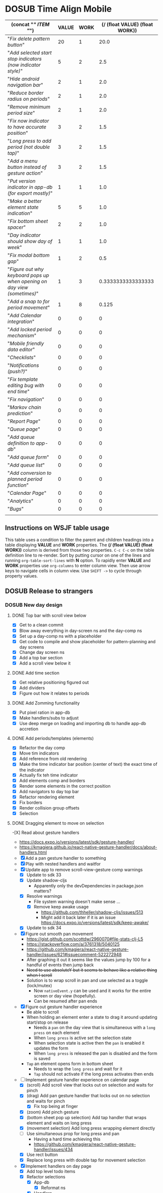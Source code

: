 #+TODO: TODO DOSUB | DONE CANCELED 
#+PROPERTY: Effort_ALL 0 0:10 0:30 1:00 2:00 3:00 4:00 5:00 6:00 7:00
#+PROPERTY: Work_ALL 0 1 2 3 5 8 13 20 50 100
#+PROPERTY: Value_ALL 0 1 2 3 5 8 13 20 50 100
# Time Estimation column view
# #+COLUMNS: %40ITEM(Task) %10Confidence(Confidence){mean} %17Effort(Estimated Effort){:} %CLOCKSUM
# WSJF column view for editing (only edit TODO state)
#+COLUMNS: %Value(Value)  %Work(Work) %ITEM(Task) %TODO(State) 
#+STARTUP: overview

* DOSUB Time Align Mobile
  :LOGBOOK:
  CLOCK: [2019-09-29 Sun 15:52]--[2019-09-29 Sun 15:55] =>  0:03
  CLOCK: [2019-09-15 Sun 11:20]--[2019-09-15 Sun 11:29] =>  0:09
  CLOCK: [2019-09-06 Fri 22:29]--[2019-09-06 Fri 22:36] =>  0:07
  CLOCK: [2019-08-11 Sun 19:08]--[2019-08-11 Sun 19:17] =>  0:09
  CLOCK: [2019-08-10 Sat 12:51]--[2019-08-10 Sat 13:11] =>  0:20
  CLOCK: [2019-07-20 Sat 21:52]--[2019-07-20 Sat 22:10] =>  0:18
  CLOCK: [2019-07-20 Sat 18:55]--[2019-07-20 Sat 18:56] =>  0:01
  CLOCK: [2019-07-13 Sat 18:20]--[2019-07-13 Sat 18:42] =>  0:22
  CLOCK: [2019-06-29 Sat 18:06]--[2019-06-29 Sat 18:10] =>  0:04
  CLOCK: [2019-06-17 Mon 17:42]--[2019-06-17 Mon 18:14] =>  0:32
  CLOCK: [2019-05-09 Thu 20:30]--[2019-05-09 Thu 20:55] =>  0:25
  CLOCK: [2018-09-21 Fri 07:39]--[2018-09-21 Fri 07:40] =>  0:01
  CLOCK: [2018-08-29 Wed 14:41]--[2018-08-29 Wed 14:46] =>  0:05
  CLOCK: [2018-08-19 Sun 16:05]--[2018-08-19 Sun 16:09] =>  0:04
  CLOCK: [2018-08-19 Sun 15:56]--[2018-08-19 Sun 16:05] =>  0:09
  CLOCK: [2018-08-18 Sat 15:07]--[2018-08-18 Sat 15:11] =>  0:04
  CLOCK: [2018-07-17 Tue 18:58]--[2018-07-17 Tue 19:17] =>  0:19
  :END:
     #+NAME: WSJF table
     #+BEGIN: propview :conds ((string= TODO "TODO")) :cols ((concat "[[" ITEM "]]") VALUE WORK (/ (float VALUE) (float WORK)))
     | (concat "[[" ITEM "]]")                                                    | VALUE | WORK | (/ (float VALUE) (float WORK)) |
     |------------------------------------------------------------------------+-------+------+--------------------------------|
     | "[[Fix delete pattern button]]"                                            |    20 |    1 |                           20.0 |
     | "[[Add selected start stop indicators (now indicator style)]]"             |     5 |    2 |                            2.5 |
     | "[[Hide android navigation bar]]"                                          |     2 |    1 |                            2.0 |
     | "[[Reduce border radius on periods]]"                                      |     2 |    1 |                            2.0 |
     | "[[Remove minimum period size]]"                                           |     2 |    1 |                            2.0 |
     | "[[Fix now indicator to have accurate position]]"                          |     3 |    2 |                            1.5 |
     | "[[Long press to add period (not double tap)]]"                            |     3 |    2 |                            1.5 |
     | "[[Add a menu button instead of gesture action]]"                          |     3 |    2 |                            1.5 |
     | "[[Put version indicator in app-db (for export mostly)]]"                  |     1 |    1 |                            1.0 |
     | "[[Make a better element state indication]]"                               |     5 |    5 |                            1.0 |
     | "[[Fix bottom sheet spacer]]"                                              |     2 |    2 |                            1.0 |
     | "[[Day indicator should show day of week]]"                                |     1 |    1 |                            1.0 |
     | "[[Fix modal bottom gap]]"                                                 |     1 |    2 |                            0.5 |
     | "[[Figure out why keyboard pops up when opening on day view (sometimes)]]" |     1 |    3 |             0.3333333333333333 |
     | "[[Add a snap to for period movement]]"                                    |     1 |    8 |                          0.125 |
     | "[[Add Calendar integration]]"                                             |     0 |    0 |                              0 |
     | "[[Add locked period mechanism]]"                                          |     0 |    0 |                              0 |
     | "[[Mobile friendly data editor]]"                                          |     0 |    0 |                              0 |
     | "[[Checklists]]"                                                           |     0 |    0 |                              0 |
     | "[[Notifications (push?)]]"                                                |     0 |    0 |                              0 |
     | "[[Fix template editing bug with end time]]"                               |     0 |    0 |                              0 |
     | "[[Fix navigation]]"                                                       |     0 |    0 |                              0 |
     | "[[Markov chain prediction]]"                                              |     0 |    0 |                              0 |
     | "[[Report Page]]"                                                          |     0 |    0 |                              0 |
     | "[[Queue page]]"                                                           |     0 |    0 |                              0 |
     | "[[Add queue definition to app-db]]"                                       |     0 |    0 |                              0 |
     | "[[Add queue form]]"                                                       |     0 |    0 |                              0 |
     | "[[Add queue list]]"                                                       |     0 |    0 |                              0 |
     | "[[Add conversion to planned period function]]"                            |     0 |    0 |                              0 |
     | "[[Calendar Page]]"                                                        |     0 |    0 |                              0 |
     | "[[Analytics]]"                                                            |     0 |    0 |                              0 |
     | "[[Bugs]]"                                                                 |     0 |    0 |                              0 |
     |------------------------------------------------------------------------+-------+------+--------------------------------|
     |                                                                        |       |      |                                |
     #+END:
** Instructions on WSJF table usage 
     This table uses a condition to filter the parent and children headings into a table displaying *VALUE* and *WORK* properties.
     The *(/ (float VALUE) (float WORK))* column is derived from those two properties. 
     ~C-c C-c~ on the table definition line to re-render.
     Sort by putting cursor on one of the lines and running ~org-table-sort-lines~ with *N* option.
     To rapidly enter *VALUE* and *WORK* properties use ~org-columns~ to enter column view.
     Then use arrow keys to navigate cells in column view. 
     Use ~SHIFT ->~ to cycle through property values.
** DOSUB Release to strangers
*** DOSUB New day design
    :PROPERTIES:
    :Effort:   24:00
    :Confidence: 50
    :END:
    :LOGBOOK:
    CLOCK: [2019-09-10 Tue 19:15]--[2019-09-10 Tue 19:17] =>  0:02
    CLOCK: [2019-08-10 Sat 19:29]--[2019-08-10 Sat 19:36] =>  0:07
    CLOCK: [2019-08-10 Sat 13:11]--[2019-08-10 Sat 13:12] =>  0:01
    :END:
**** DONE Top bar with scroll view below
     CLOSED: [2019-08-10 Sat 14:47]
     :LOGBOOK:
     CLOCK: [2019-08-10 Sat 14:39]--[2019-08-10 Sat 14:47] =>  0:08
     CLOCK: [2019-08-10 Sat 13:37]--[2019-08-10 Sat 13:54] =>  0:17
     CLOCK: [2019-08-10 Sat 13:28]--[2019-08-10 Sat 13:36] =>  0:08
     CLOCK: [2019-08-10 Sat 13:24]--[2019-08-10 Sat 13:28] =>  0:04
     CLOCK: [2019-08-10 Sat 13:15]--[2019-08-10 Sat 13:24] =>  0:09
     CLOCK: [2019-08-10 Sat 13:12]--[2019-08-10 Sat 13:14] =>  0:02
     :END:
- [X] Get to a clean commit
- [X] Blow away everything in day-screen ns and the day-comp ns
- [X] Set up a day-comp ns with a placeholder
- [X] Get code to compile and show placeholder for pattern-planning and day screens
- [X] Change day screen ns
- [X] Add a top bar section
- [X] Add a scroll view below it
**** DONE Add time section
     CLOSED: [2019-08-10 Sat 16:56]
     :LOGBOOK:
     CLOCK: [2019-08-10 Sat 16:45]--[2019-08-10 Sat 16:56] =>  0:11
     CLOCK: [2019-08-10 Sat 14:39]--[2019-08-10 Sat 15:40] =>  1:01
     :END:
- [X] Get relative positioning figured out
- [X] Add dividers
- [X] Figure out how it relates to periods
**** DONE Add Zomming functionality
     CLOSED: [2019-08-10 Sat 19:27]
     :LOGBOOK:
     CLOCK: [2019-08-10 Sat 18:21]--[2019-08-10 Sat 19:27] =>  1:06
     :END:
- [X] Put pixel ration in app-db
- [X] Make handlers/subs to adjust
- [X] Use deep merge on loading and importing db to handle app-db accretion
**** DONE Add periods/templates (elements)
     CLOSED: [2019-08-13 Tue 19:42]
     :LOGBOOK:
     CLOCK: [2019-08-13 Tue 18:14]--[2019-08-13 Tue 18:45] =>  0:31
     CLOCK: [2019-08-12 Mon 18:13]--[2019-08-12 Mon 18:54] =>  0:41
     CLOCK: [2019-08-12 Mon 18:08]--[2019-08-12 Mon 18:13] =>  0:05
     CLOCK: [2019-08-11 Sun 18:07]--[2019-08-11 Sun 18:25] =>  0:18
     CLOCK: [2019-08-11 Sun 17:47]--[2019-08-11 Sun 18:07] =>  0:20
     CLOCK: [2019-08-11 Sun 14:41]--[2019-08-11 Sun 15:47] =>  1:06
     CLOCK: [2019-08-11 Sun 14:40]--[2019-08-11 Sun 14:40] =>  0:00
     CLOCK: [2019-08-11 Sun 13:16]--[2019-08-11 Sun 13:43] =>  0:27
     CLOCK: [2019-08-10 Sat 23:43]--[2019-08-10 Sat 23:50] =>  0:07
     CLOCK: [2019-08-10 Sat 23:12]--[2019-08-10 Sat 23:29] =>  0:17
     CLOCK: [2019-08-10 Sat 22:19]--[2019-08-10 Sat 23:09] =>  0:50
     CLOCK: [2019-08-10 Sat 22:09]--[2019-08-10 Sat 22:19] =>  0:10
     CLOCK: [2019-08-10 Sat 21:56]--[2019-08-10 Sat 22:08] =>  0:12
     CLOCK: [2019-08-10 Sat 20:58]--[2019-08-10 Sat 21:36] =>  0:38
     CLOCK: [2019-08-10 Sat 20:33]--[2019-08-10 Sat 20:57] =>  0:24
     :END:
 - [X] Refactor the day comp
 - [X] Move tim indicators
 - [X] Add reference from old rendering
 - [X] Make the time indicator bar position (center of text) the exact time of the indicator
 - [X] Actually fix teh time indicator
 - [X] Add elements comp and borders
 - [X] Render some elements in the correct position
 - [X] Add navigators to day top bar
 - [X] Refactor rendering element
 - [X] Fix borders
 - [X] Render collision group offsets
 - [X] Selection
 
**** DONE Dragging element to move on selection
     CLOSED: [2019-09-04 Wed 15:10]
     :LOGBOOK:
     CLOCK: [2019-09-04 Wed 14:33]--[2019-09-04 Wed 14:33] =>  0:00
     CLOCK: [2019-09-04 Wed 14:32]--[2019-09-04 Wed 14:32] =>  0:00
     CLOCK: [2019-09-04 Wed 13:48]--[2019-09-04 Wed 14:32] =>  0:44
     CLOCK: [2019-09-04 Wed 13:38]--[2019-09-04 Wed 13:45] =>  0:07
     CLOCK: [2019-09-03 Tue 22:54]--[2019-09-03 Tue 23:25] =>  0:31
     CLOCK: [2019-09-03 Tue 22:09]--[2019-09-03 Tue 22:54] =>  0:45
     CLOCK: [2019-09-03 Tue 21:40]--[2019-09-03 Tue 22:01] =>  0:21
     CLOCK: [2019-09-03 Tue 21:26]--[2019-09-03 Tue 21:38] =>  0:12
     CLOCK: [2019-09-03 Tue 21:17]--[2019-09-03 Tue 21:26] =>  0:09
     CLOCK: [2019-09-03 Tue 16:52]--[2019-09-03 Tue 17:10] =>  0:18
     CLOCK: [2019-09-03 Tue 16:34]--[2019-09-03 Tue 16:51] =>  0:17
     CLOCK: [2019-09-03 Tue 15:50]--[2019-09-03 Tue 16:34] =>  0:44
     CLOCK: [2019-09-03 Tue 15:28]--[2019-09-03 Tue 15:31] =>  0:03
     CLOCK: [2019-09-02 Mon 17:13]--[2019-09-02 Mon 18:00] =>  0:47
     CLOCK: [2019-09-02 Mon 17:06]--[2019-09-02 Mon 17:13] =>  0:07
     CLOCK: [2019-09-01 Sun 16:45]--[2019-09-01 Sun 16:58] =>  0:13
     CLOCK: [2019-08-30 Fri 16:12]--[2019-08-30 Fri 16:12] =>  0:00
     CLOCK: [2019-08-30 Fri 16:01]--[2019-08-30 Fri 16:11] =>  0:10
     CLOCK: [2019-08-30 Fri 15:49]--[2019-08-30 Fri 15:58] =>  0:09
     CLOCK: [2019-08-30 Fri 14:50]--[2019-08-30 Fri 15:38] =>  0:48
     CLOCK: [2019-08-25 Sun 16:32]--[2019-08-25 Sun 17:11] =>  0:39
     CLOCK: [2019-08-25 Sun 16:26]--[2019-08-25 Sun 16:32] =>  0:06
     CLOCK: [2019-08-25 Sun 16:25]--[2019-08-25 Sun 16:25] =>  0:00
     CLOCK: [2019-08-25 Sun 15:50]--[2019-08-25 Sun 16:24] =>  0:34
     CLOCK: [2019-08-25 Sun 12:13]--[2019-08-25 Sun 12:13] =>  0:00
     CLOCK: [2019-08-25 Sun 12:05]--[2019-08-25 Sun 12:13] =>  0:08
     CLOCK: [2019-08-24 Sat 18:21]--[2019-08-24 Sat 18:24] =>  0:03
     CLOCK: [2019-08-24 Sat 18:05]--[2019-08-24 Sat 18:09] =>  0:04
     CLOCK: [2019-08-24 Sat 17:54]--[2019-08-24 Sat 17:59] =>  0:05
     CLOCK: [2019-08-24 Sat 17:29]--[2019-08-24 Sat 17:53] =>  0:24
     CLOCK: [2019-08-24 Sat 16:26]--[2019-08-24 Sat 16:31] =>  0:05
     CLOCK: [2019-08-24 Sat 14:00]--[2019-08-24 Sat 14:29] =>  0:29
     CLOCK: [2019-08-24 Sat 13:43]--[2019-08-24 Sat 14:00] =>  0:17
     CLOCK: [2019-08-24 Sat 13:18]--[2019-08-24 Sat 13:43] =>  0:25
     CLOCK: [2019-08-20 Tue 19:13]--[2019-08-20 Tue 19:16] =>  0:03
     CLOCK: [2019-08-18 Sun 19:10]--[2019-08-18 Sun 19:20] =>  0:10
     CLOCK: [2019-08-18 Sun 12:45]--[2019-08-18 Sun 13:11] =>  0:26
     CLOCK: [2019-08-18 Sun 12:17]--[2019-08-18 Sun 12:38] =>  0:21
     CLOCK: [2019-08-17 Sat 20:52]--[2019-08-17 Sat 22:08] =>  1:16
     CLOCK: [2019-08-17 Sat 15:27]--[2019-08-17 Sat 16:25] =>  0:58
     CLOCK: [2019-08-17 Sat 14:53]--[2019-08-17 Sat 15:00] =>  0:07
     CLOCK: [2019-08-17 Sat 14:06]--[2019-08-17 Sat 14:40] =>  0:34
     CLOCK: [2019-08-17 Sat 13:49]--[2019-08-17 Sat 13:59] =>  0:10
     CLOCK: [2019-08-17 Sat 11:20]--[2019-08-17 Sat 11:52] =>  0:32
     CLOCK: [2019-08-17 Sat 10:43]--[2019-08-17 Sat 10:43] =>  0:00
     CLOCK: [2019-08-17 Sat 10:42]--[2019-08-17 Sat 10:43] =>  0:01
     CLOCK: [2019-08-17 Sat 09:28]--[2019-08-17 Sat 09:52] =>  0:24
     CLOCK: [2019-08-17 Sat 09:09]--[2019-08-17 Sat 09:28] =>  0:19
     CLOCK: [2019-08-16 Fri 18:11]--[2019-08-16 Fri 19:23] =>  1:12
     CLOCK: [2019-08-14 Wed 18:15]--[2019-08-14 Wed 19:29] =>  1:14
     CLOCK: [2019-08-13 Tue 19:41]--[2019-08-13 Tue 19:41] =>  0:00
     CLOCK: [2019-08-13 Tue 19:10]--[2019-08-13 Tue 19:41] =>  0:31
     :END:
-[X] Read about gesture handlers
- https://docs.expo.io/versions/latest/sdk/gesture-handler/
- https://kmagiera.github.io/react-native-gesture-handler/docs/about-handlers.html
- [X] Add a pan gesture handler to something
- [X] Play with nested handlers and waitfor
- [X] Update app to remove scroll-view-gesture comp warnings
  - [X] Update to sdk 33
  - [X] Update shadow-cljs
    - Apparently only the devDependencies in package.json matters?
  - [X] Resolve warnings
    - File system warning doesn't make sense ...
    - [X] Remove keep awake usage
      - https://github.com/thheller/shadow-cljs/issues/513
      - Might add it back later if it is an issue https://docs.expo.io/versions/latest/sdk/keep-awake/
  - [X] Update to sdk 34
- [X] Figure out smooth pan movement
  - https://gist.github.com/scottdw/2960070#file-stats-clj-L5
  - https://stackoverflow.com/a/3761318/5040125
  - https://github.com/kmagiera/react-native-gesture-handler/issues/621#issuecomment-522272948
  - After graphing it out it seems like the values jump by 100 for a handful of events then jump back
  - +Need to use absoluteY but it seems to behave like a relative thing when I scroll+
  - Solution is to wrap scroll in pan and use selected as a toggle (lock/mutex)
    - Now ~nativeEvent.y~ can be used and it works for the entire screen or day view (hopefully).
    - Can be resumed after pan ends
- [X] Figure out gesture handler experience
  - Be able to scroll
  - When holding an element enter a state to drag it around updating start/stop on release
    - Needs a ~pan~ on the day view that is simultaneous with a ~long press~ on each element
    - When ~long press~ is active set the selection state
    - When selection state is active then the ~pan~ is enabled it updates the form
    - When ~long press~ is released the pan is disabled and the form is saved
  - ~Tap~ an element opens form in bottom sheet
    - Needs to wrap the ~long press~ and wait for it
    - ~Tap~ should not activate if the long press activates then ends
- [-] Implement gesture handler experience on calendar page
  - [X] (scroll) Add scroll view that locks out on selection and waits for pinch
  - [X] (drag) Add pan gesture handler that locks out on no selection and waits for pinch
    - [X] Fix top being at finger
  - [X] (zoom) Add pinch gesture
  - [X] (bottom sheet pop up selection) Add tap handler that wraps element and waits on long press
  - [X] (movement selection) Add long press wrapping element directly
  - [-] Use simultaneous prop for long press and pan
    - Having a hard time achieving this
    - https://github.com/kmagiera/react-native-gesture-handler/issues/434
  - [X] Use rect button
  - [X] Replace long press with double tap for movement selection
- [X] Implement handlers on day page
  - [X] Add top level todo items
  - [X] Refactor selections
    - [X] App-db
      - [X] Reformat ns
    - [X] Handlers
    - [X] Subscriptions
  - [X] Scroll
  - [X] Pan
  - [X] Pinch
  - [X] Rect-button
  - [X] Double-tap
  - [X] Figure out how to get lock out scroll view and pan handler
  - [X] Figure out why movement changes duration randomly
    - It was just /in play/
  - [X] Make selection indicator look better
  - [X] Remove println
  - [X] Fix document picker
**** DONE Optimize performance
     CLOSED: [2019-09-15 Sun 11:28]
     :LOGBOOK:
     CLOCK: [2019-09-04 Wed 16:13]--[2019-09-04 Wed 16:15] =>  0:02
     CLOCK: [2019-09-04 Wed 15:10]--[2019-09-04 Wed 15:14] =>  0:04
     :END:
***** DONE Try chrome performance monitor
      CLOSED: [2019-09-04 Wed 16:13]
      :LOGBOOK:
      CLOCK: [2019-09-04 Wed 16:13]--[2019-09-04 Wed 16:13] =>  0:00
      CLOCK: [2019-09-04 Wed 16:13]--[2019-09-04 Wed 16:13] =>  0:00
      CLOCK: [2019-09-04 Wed 15:27]--[2019-09-04 Wed 15:41] =>  0:14
      :END:
It doesn't seem to break down into anything recognizable as a cljs function.
***** CANCELED Use some cljs perf monitoring
      CLOSED: [2019-09-06 Fri 22:33]
      :LOGBOOK:
      CLOCK: [2019-09-04 Wed 16:15]--[2019-09-04 Wed 16:27] =>  0:12
      :END:
https://github.com/ptaoussanis/tufte
***** DONE Optimize Other areas
      CLOSED: [2019-09-15 Sun 11:28]
      :LOGBOOK:
      CLOCK: [2019-09-04 Wed 19:06]--[2019-09-04 Wed 19:13] =>  0:07
      CLOCK: [2019-09-04 Wed 16:27]--[2019-09-04 Wed 16:56] =>  0:29
      :END:
 Disabled pan/drag option for now
****** CANCELED Expo/ReactNative profiling
       CLOSED: [2019-09-06 Fri 22:35]
 Wait [[https://github.com/facebook/react-native/issues/18044#issuecomment-517763893][for this]]

****** DONE Debounce/Throttle
       CLOSED: [2019-09-04 Wed 20:19]
       :LOGBOOK:
       CLOCK: [2019-09-04 Wed 19:55]--[2019-09-04 Wed 20:19] =>  0:24
       CLOCK: [2019-09-04 Wed 19:14]--[2019-09-04 Wed 19:50] =>  0:36
       :END:
https://www.martinklepsch.org/posts/simple-debouncing-in-clojurescript.html
https://medium.com/@alehatsman/clojurescript-throttle-debounce-a651dfb66ac
****** DONE Optimize re-frame
       CLOSED: [2019-09-15 Sun 11:28]
       :LOGBOOK:
       CLOCK: [2019-09-06 Fri 17:58]--[2019-09-06 Fri 18:04] =>  0:06
       CLOCK: [2019-09-05 Thu 00:00]--[2019-09-05 Thu 00:16] =>  0:16
       :END:
Some [[https://github.com/Day8/re-frame/blob/master/docs/Performance-Problems.md][problems]] I have are anonymous functions on each element and too big of state being passed into components.
I can't use re-frame 10x because it is too specific to a browser, but I might be able to use [[https://github.com/Day8/re-frame/blob/master/docs/Debugging.md][some older ways]] of monitoring re-frame.
******* DONE Problem 2 exploration ( tightly coupled state )
        CLOSED: [2019-09-06 Fri 18:03]
        :LOGBOOK:
        CLOCK: [2019-09-05 Thu 18:51]--[2019-09-05 Thu 20:05] =>  1:14
        :END:
- [X] Simplify refs as much as possible
******** DONE Dive into unknown subscription patterns
         CLOSED: [2019-09-06 Fri 18:03]
         :LOGBOOK:
         CLOCK: [2019-09-05 Thu 21:54]--[2019-09-05 Thu 22:34] =>  0:40
         CLOCK: [2019-09-05 Thu 20:06]--[2019-09-05 Thu 20:49] =>  0:43
         :END:
https://github.com/Day8/re-frame/blob/master/docs/SubscriptionInfographic.md
Apparently registered subscriptions are supposed to do all the computation and can be nested.
Hiccup is supposed to not have any computation.
This is a new concept.
Read through a bunch of [[https://purelyfunctional.tv/guide/database-structure-in-re-frame/][this guide]] on how to do things in re-frame.
I messed up by not indexing buckets and periods by their id.
My lookups require iterating over the entire collection on each update.
Which is probably a big reason why dragging performance is so bad.
Hopefully I can refactor without starting over.
********* DONE Plan how to fix everything given new information
          CLOSED: [2019-09-06 Fri 18:03]
          :LOGBOOK:
          CLOCK: [2019-09-06 Fri 17:57]--[2019-09-06 Fri 17:57] =>  0:00
          :END:
 - Areas affected are limited to what is needed to run the day-planning screen
 - Database has ~buckets~, ~periods~ indexed (patterns and templates later)
 - All affected subscriptions utilize the graph functionality
 - Subscribe calls are as deep as they can go in view components
 - Listen function is utilized
 - View comps are only concerned with generating hiccup
********** Relevant subscriptions
 #+begin_src clojure
   ;; day-planning
   periods           (subscribe [:get-collision-grouped-periods])
   displayed-day     (subscribe [:get-day-time-navigator])
   selected-period   (subscribe [:get-selection-period-movement])
   period-in-play    (subscribe [:get-period-in-play])
   now               (subscribe [:get-now])
   buckets           (subscribe [:get-buckets])
   patterns          (subscribe [:get-patterns])
   templates         (subscribe [:get-templates])
   ;; day
   px-ratio-config   @(subscribe [:get-pixel-to-minute-ratio])
 #+end_src

******* DONE Refactor app-db to use hash map for buckets and periods collection
        CLOSED: [2019-09-08 Sun 19:28]
******** DONE Initial spec and default db change
         CLOSED: [2019-09-06 Fri 21:24]
         :LOGBOOK:
         CLOCK: [2019-09-06 Fri 18:04]--[2019-09-06 Fri 19:12] =>  1:08
         :END:
******** DONE Fix repl
         CLOSED: [2019-09-06 Fri 21:04]
         :LOGBOOK:
         CLOCK: [2019-09-06 Fri 20:30]--[2019-09-06 Fri 21:04] =>  0:34
         :END:
Attempted to refactor app-db and discovered that my repl is broken...
Attempted to install new versions of cider.nrepl and shadow-cljs.
Also attempted to use intellij/cursive but couldn't figure out how to connect to cljs repl.

 - [X] Try to [[https://docs.cider.mx/cider/basics/installation.html][install]] package
 - [X] Try to fix emacs not connecting to gnu archive
   - Added some magic line to ~.spacemacs~ to fix https melpa connection
   - Updated packages (got the latest *cider* from that)
   - Followed [[https://shadow-cljs.github.io/docs/UsersGuide.html#_launch_the_clojurescript_repl][shadow-cljs user guide]] instructions on cider launching
     - There is a difference between ~cider-jack-in-clojurescript~ and ~cider-jack-in-cljs~ ( must use the later )
     - Must wait for prompts (doing anything interrupts the flow)
   
******** DONE Get elements to show up in day display
         CLOSED: [2019-09-06 Fri 21:44]
         :LOGBOOK:
         CLOCK: [2019-09-06 Fri 21:24]--[2019-09-06 Fri 21:44] =>  0:20
         :END:

******** DONE Work through runtime errors trying to select and move period
         CLOSED: [2019-09-07 Sat 13:02]
         :LOGBOOK:
         CLOCK: [2019-09-07 Sat 10:45]--[2019-09-07 Sat 13:02] =>  2:17
         :END:

******** DONE Stress movement with *lots* of buckets and periods in default app-db
         CLOSED: [2019-09-07 Sat 15:30]
         :LOGBOOK:
         CLOCK: [2019-09-07 Sat 15:30]--[2019-09-07 Sat 15:37] =>  0:07
         CLOCK: [2019-09-07 Sat 14:09]--[2019-09-07 Sat 15:30] =>  1:21
         :END:
******** DONE Figure out why too many overlapping periods push to the other track
         CLOSED: [2019-09-08 Sun 11:18]
         :LOGBOOK:
         CLOCK: [2019-09-08 Sun 10:25]--[2019-09-08 Sun 11:18] =>  0:53
         :END:
Fix it crossing the boundaries of the component with some ~min~ wrappers.
******** DONE Fix runtime errors attempting to add new buckets end periods
         CLOSED: [2019-09-08 Sun 18:10]
         :LOGBOOK:
         CLOCK: [2019-09-08 Sun 17:40]--[2019-09-08 Sun 18:10] =>  0:30
         CLOCK: [2019-09-08 Sun 17:18]--[2019-09-08 Sun 17:40] =>  0:22
         CLOCK: [2019-09-08 Sun 15:42]--[2019-09-08 Sun 17:18] =>  1:36
         CLOCK: [2019-09-08 Sun 13:03]--[2019-09-08 Sun 13:33] =>  0:30
         CLOCK: [2019-09-08 Sun 12:50]--[2019-09-08 Sun 13:02] =>  0:12
         CLOCK: [2019-09-08 Sun 12:43]--[2019-09-08 Sun 12:50] =>  0:07
         CLOCK: [2019-09-08 Sun 12:38]--[2019-09-08 Sun 12:40] =>  0:02
         CLOCK: [2019-09-08 Sun 11:53]--[2019-09-08 Sun 12:02] =>  0:09
         CLOCK: [2019-09-08 Sun 11:42]--[2019-09-08 Sun 11:47] =>  0:05
         CLOCK: [2019-09-08 Sun 11:27]--[2019-09-08 Sun 11:42] =>  0:15
         CLOCK: [2019-09-08 Sun 11:19]--[2019-09-08 Sun 11:21] =>  0:02
         :END:
- [X] Buckets page
- [X] Bucket form load 
- [X] Changes sub  for bucket form
- [X] Save bucket changes handler 
- [x] Loading period form 
- [X] Saving period form 
- [X] Add period 
- [X] Add bucket 
- [X] Delete bucket 
- [X] Delete period 
******* CANCELED Refactor subscriptions 
        CLOSED: [2019-09-15 Sun 11:27]
- [ ] Subs use signal graph pattern
- [ ] Subs Hold all the logic (very thin hiccup only views)
- [ ] Subscribe calls are as deep as they can go in view components
- [ ] Listen function is utilized

****** CANCELED Circumnavigate reframe events
       CLOSED: [2019-09-15 Sun 11:26]
       :LOGBOOK:
       CLOCK: [2019-09-06 Fri 17:44]--[2019-09-06 Fri 17:56] =>  0:12
       :END:
The idea here is to have a ~movement selected~ component that has an ~r/atom~ for its start/stop times.
Then the pan gesture event handler will update that r/atom to move the element around.
The pan gesture state change handler will dispatch a single update event on the end state change.
Then the selected element comp will not be displayed and the actual period will be rendered in the updated position.
**** CANCELED Stretch mode
     CLOSED: [2019-09-04 Wed 16:56]
**** DONE Add bottom sheet for period editing and selection
     CLOSED: [2019-09-14 Sat 18:08]
     :LOGBOOK:
     CLOCK: [2019-09-14 Sat 17:58]--[2019-09-14 Sat 18:08] =>  0:10
     CLOCK: [2019-09-14 Sat 17:33]--[2019-09-14 Sat 17:45] =>  0:12
     CLOCK: [2019-09-14 Sat 16:20]--[2019-09-14 Sat 16:40] =>  0:20
     CLOCK: [2019-09-14 Sat 16:14]--[2019-09-14 Sat 16:19] =>  0:05
     CLOCK: [2019-09-14 Sat 15:25]--[2019-09-14 Sat 15:52] =>  0:27
     CLOCK: [2019-09-14 Sat 15:12]--[2019-09-14 Sat 15:25] =>  0:13
     CLOCK: [2019-09-14 Sat 13:19]--[2019-09-14 Sat 13:29] =>  0:10
     CLOCK: [2019-09-14 Sat 12:57]--[2019-09-14 Sat 13:19] =>  0:22
     CLOCK: [2019-09-13 Fri 19:39]--[2019-09-13 Fri 20:12] =>  0:33
     CLOCK: [2019-09-10 Tue 22:19]--[2019-09-10 Tue 22:46] =>  0:27
     CLOCK: [2019-09-10 Tue 21:29]--[2019-09-10 Tue 22:16] =>  0:47
     CLOCK: [2019-09-10 Tue 18:04]--[2019-09-10 Tue 19:14] =>  1:10
     CLOCK: [2019-09-09 Mon 21:25]--[2019-09-09 Mon 21:45] =>  0:20
     CLOCK: [2019-09-09 Mon 20:37]--[2019-09-09 Mon 21:19] =>  0:42
     CLOCK: [2019-09-09 Mon 19:45]--[2019-09-09 Mon 20:30] =>  0:45
     CLOCK: [2019-09-09 Mon 19:15]--[2019-09-09 Mon 19:41] =>  0:26
     CLOCK: [2019-09-08 Sun 19:49]--[2019-09-08 Sun 20:26] =>  0:37
     CLOCK: [2019-09-08 Sun 19:28]--[2019-09-08 Sun 19:44] =>  0:16
     CLOCK: [2019-09-04 Wed 16:56]--[2019-09-04 Wed 18:28] =>  1:32
     :END:
https://github.com/osdnk/react-native-reanimated-bottom-sheet
- [X] Attempt to replace drawer
  - Didn't work
- [X] Add deps
- [X] Placeholder on the day screen
- [X] Use ~ref~ prop to dynamically close/open
- [X] Display an icon and add functions
- [X] Get functions working
- [X] Figure out how to get bottom-sheet to cover the view port and not just the bottom portion of the scroll view
- [X] Get the drawer to play nice with the bottom sheet
- [X] Fix property access error
- [X] Style transform buttons
- [X] Make edit selection detectable
- [X] Make all of day display visible while edit menu is up
- [X] Make movement selection clear edit
- [X] Fix changing bucket on selected edit break transform button actions
- [X] Collapse bottom sheet on delete period
- [X] Create safe fn for bottom sheet collapse
- [X] Add the edit form
- [X] Fix delete actions on elements
**** DONE Add double tap on screen to add period
     CLOSED: [2019-09-15 Sun 14:44]
     :LOGBOOK:
     CLOCK: [2019-09-15 Sun 13:57]--[2019-09-15 Sun 14:44] =>  0:47
     CLOCK: [2019-09-15 Sun 12:25]--[2019-09-15 Sun 12:30] =>  0:05
     CLOCK: [2019-09-14 Sat 18:10]--[2019-09-14 Sat 18:52] =>  0:42
     :END:
**** DONE Get pattern planning view working
     CLOSED: [2019-09-17 Tue 13:55]
     :LOGBOOK:
     CLOCK: [2019-09-17 Tue 13:36]--[2019-09-17 Tue 13:55] =>  0:19
     CLOCK: [2019-09-16 Mon 19:43]--[2019-09-16 Mon 20:51] =>  1:08
     CLOCK: [2019-09-16 Mon 18:59]--[2019-09-16 Mon 19:30] =>  0:31
     CLOCK: [2019-09-16 Mon 16:26]--[2019-09-16 Mon 16:29] =>  0:03
     CLOCK: [2019-09-16 Mon 16:19]--[2019-09-16 Mon 16:22] =>  0:03
     CLOCK: [2019-09-16 Mon 15:39]--[2019-09-16 Mon 15:58] =>  0:19
     CLOCK: [2019-09-16 Mon 15:04]--[2019-09-16 Mon 15:32] =>  0:28
     CLOCK: [2019-09-16 Mon 11:30]--[2019-09-16 Mon 13:22] =>  1:52
     CLOCK: [2019-09-15 Sun 17:16]--[2019-09-15 Sun 19:05] =>  1:49
     CLOCK: [2019-09-15 Sun 14:55]--[2019-09-15 Sun 15:00] =>  0:05
     :END:
- [X] Fix top level template form
- [X] Get pattern planning to render
- [X] Get template edit select working
- [X] Add edit item button
- [X] Get compact form buttons working
- [X] Get duration comp working
- [X] Get top level save working
- [X] Get template movement working
- [X] Add planned field to templates
- [X] Implement transform functions for buttons
**** DONE Add now indicator for periods
     CLOSED: [2019-09-17 Tue 15:52]
     :LOGBOOK:
     CLOCK: [2019-09-17 Tue 14:56]--[2019-09-17 Tue 15:52] =>  0:56
     :END:
What is the difference between these two reagent components?
#+begin_src clojure
  (def a-thing (r/atom 1))

  (defn comp-one [params]
    (let [something (:a params)
          a-thing-er (+ 1 @a-thing)]
      [view [text (str a-thing-er)]]))

  (defn comp-two [params]
    (let [something  (:a params)
          a-thing-er (+ 1 @a-thing)]
      (fn []  ;; <------ doesn't re-render when params change with this
        [view [text (str a-thing-er)]])))

  (defn main-comp []
    [view
     [comp-1 {:a "whatever"}]
     [comp-2 {:a "whatever"}]])
#+end_src
**** DONE Fix selection indication 
     CLOSED: [2019-09-17 Tue 20:01]
     :LOGBOOK:
     CLOCK: [2019-09-17 Tue 19:38]--[2019-09-17 Tue 19:53] =>  0:15
     CLOCK: [2019-09-17 Tue 18:39]--[2019-09-17 Tue 19:10] =>  0:31
     :END:
- borders in every state (same color for no selection)
- style dotted (or dashed) for movement
**** DONE Fix bottom-sheet-ref in prod
     CLOSED: [2019-09-17 Tue 22:02]
     :LOGBOOK:
     CLOCK: [2019-09-17 Tue 21:01]--[2019-09-17 Tue 22:11] =>  1:10
     :END:
This was a helpful [[https://gist.github.com/pesterhazy/4d9df2edc303e5706d547aeabe0e17e1][gist]].
**** DONE Add FAB
     CLOSED: [2019-09-23 Mon 19:52]
     :LOGBOOK:
     CLOCK: [2019-09-23 Mon 19:21]--[2019-09-23 Mon 19:52] =>  0:31
     CLOCK: [2019-09-23 Mon 18:36]--[2019-09-23 Mon 19:20] =>  0:44
     CLOCK: [2019-09-23 Mon 18:13]--[2019-09-23 Mon 18:35] =>  0:22
     CLOCK: [2019-09-22 Sun 12:20]--[2019-09-22 Sun 13:35] =>  1:15
     CLOCK: [2019-09-22 Sun 11:48]--[2019-09-22 Sun 12:01] =>  0:13
     CLOCK: [2019-09-21 Sat 21:31]--[2019-09-21 Sat 22:27] =>  0:56
     CLOCK: [2019-09-21 Sat 17:23]--[2019-09-21 Sat 17:23] =>  0:00
     CLOCK: [2019-09-21 Sat 16:43]--[2019-09-21 Sat 16:47] =>  0:04
     CLOCK: [2019-09-21 Sat 16:41]--[2019-09-21 Sat 16:42] =>  0:01
     CLOCK: [2019-09-21 Sat 16:31]--[2019-09-21 Sat 16:37] =>  0:06
     CLOCK: [2019-09-21 Sat 15:41]--[2019-09-21 Sat 15:43] =>  0:02
     CLOCK: [2019-09-21 Sat 14:35]--[2019-09-21 Sat 15:18] =>  0:43
     CLOCK: [2019-09-21 Sat 13:49]--[2019-09-21 Sat 14:23] =>  0:34
     CLOCK: [2019-09-21 Sat 13:35]--[2019-09-21 Sat 13:41] =>  0:06
     CLOCK: [2019-09-21 Sat 13:33]--[2019-09-21 Sat 13:35] =>  0:02
     CLOCK: [2019-09-19 Thu 18:57]--[2019-09-19 Thu 19:53] =>  0:56
     CLOCK: [2019-09-17 Tue 20:04]--[2019-09-17 Tue 20:25] =>  0:21
     :END:
- [X] No play from button on FAB
- [X] FAB to renders
- [X] FAB only renders when no selections and day_planning
- [X] Each button works
  - [X] Play button works
  - [X] Add pattern works
  - [X] Generate pattern works
- [X] Bottom sheet has play from option (scope creep)
  - [X] Starts a playing period
  - [X] Stops when in play
- [X] Bottom sheet has select next/prev (scope creep)
  - [X] Works on day_planning screen
  - [X] Works on pattern_planning screen
- [X] Bottom sheet has drawer up indicator (scope creep)
- [X] Bottom sheet for periods has bucket field
- [X] Pattern planning has double tap to add option
**** DONE Enable persistence
     CLOSED: [2019-09-23 Mon 19:57]
     :LOGBOOK:
     CLOCK: [2019-09-23 Mon 19:52]--[2019-09-23 Mon 19:57] =>  0:05
     :END:
**** CANCELED Stress test persistence
     CLOSED: [2019-09-29 Sun 12:17]
     - [ ] Get a default app-db from usage
     - [ ] Increase it artificially
**** CANCELED Button either moves with drawer slide or disappears
     CLOSED: [2019-09-29 Sun 12:17]
**** DONE Add Dynamic text color to elements
     CLOSED: [2019-09-06 Fri 22:28]
     :LOGBOOK:
     CLOCK: [2019-09-06 Fri 21:56]--[2019-09-06 Fri 22:28] =>  0:32
     :END:
**** DOSUB Dogfood feedback 
     :PROPERTIES:
     :END:
     :LOGBOOK:
     CLOCK: [2019-09-29 Sun 13:38]--[2019-09-29 Sun 14:43] =>  1:05
     CLOCK: [2019-09-29 Sun 12:15]--[2019-09-29 Sun 13:38] =>  1:23
     :END:
***** DONE Fix bottom sheet 
      CLOSED: [2019-09-28 Sat 17:06]
      :PROPERTIES:
      :VALUE:    5
      :WORK:     2
      :END:
      :LOGBOOK:
      CLOCK: [2019-09-28 Sat 15:38]--[2019-09-28 Sat 17:06] =>  1:28
      CLOCK: [2019-09-28 Sat 13:47]--[2019-09-28 Sat 14:00] =>  0:13
      CLOCK: [2019-09-28 Sat 12:30]--[2019-09-28 Sat 12:50] =>  0:20
      CLOCK: [2019-09-28 Sat 11:01]--[2019-09-28 Sat 11:53] =>  0:52
      :END:
     - [X] Multiple snap points
     - +Using use content section and header section+
     - [X] Closing and opening triggers selection changes
     - [X] Jump to today works
***** TODO Hide android navigation bar 
      :PROPERTIES:
      :VALUE:    2
      :WORK:     1
      :END:
- Or adjust bottom-sheet and FAB to not be covered by it 
***** TODO Put version indicator in app-db (for export mostly)
      :PROPERTIES:
      :VALUE:    1
      :WORK:     1
      :END:
***** TODO Make a better element state indication
      :PROPERTIES:
      :VALUE:    5
      :WORK:     5
      :END:
      - in play
      - resting
      - selected edit
      - selected movement

***** TODO Fix delete pattern button
      :PROPERTIES:
      :VALUE:    20
      :WORK:     1
      :END:
***** TODO Fix bottom sheet spacer
      :PROPERTIES:
      :VALUE:    2
      :WORK:     2
      :END:
- Maybe it should be sized dynamically with bottom sheet position
***** TODO Fix now indicator to have accurate position 
      :PROPERTIES:
      :VALUE:    3
      :WORK:     2
      :END:
***** TODO Add a snap to for period movement 
      :PROPERTIES:
      :VALUE:    1
      :WORK:     8
      :END:
***** TODO Reduce border radius on periods
      :PROPERTIES:
      :VALUE:    2
      :WORK:     1
      :END:
***** TODO Long press to add period (not double tap)  
      :PROPERTIES:
      :VALUE:    3
      :WORK:     2
      :END:
      Double tap is too easy to trigger when scrolling
      Also bring up bucket model
***** TODO Remove minimum period size
      :PROPERTIES:
      :VALUE:    2
      :WORK:     1
      :END:
***** TODO Figure out why keyboard pops up when opening on day view (sometimes)
      :PROPERTIES:
      :VALUE:    1
      :WORK:     3
      :END:
***** TODO Day indicator should show day of week
      :PROPERTIES:
      :VALUE:    1
      :WORK:     1
      :END:
***** TODO Add a menu button instead of gesture action
      :PROPERTIES:
      :VALUE:    3
      :WORK:     2
      :END:
***** TODO Fix modal bottom gap 
      :PROPERTIES:
      :VALUE:    1
      :WORK:     2
      :END:
      - noticed on play bucket modal
***** TODO Add selected start stop indicators (now indicator style)
      :PROPERTIES:
      :VALUE:    5
      :WORK:     2
      :END:
*** TODO Add Calendar integration
    :PROPERTIES:
    :Effort:   10:00
    :Confidence: 60
    :END:
    :LOGBOOK:
    CLOCK: [2019-09-17 Tue 18:34]--[2019-09-17 Tue 18:39] =>  0:05
    :END:
https://docs.expo.io/versions/latest/sdk/calendar/
- [ ] Sync button to pull in calendars from system
- [ ] Calendar list
- [ ] Add import to bucket option
- [ ] Enabled option on each calendar item
- [ ] Auto add options under each enabled item
  - [ ] Planned
  - [ ] Actual
- [ ] Calendar reference to templates
- [ ] Calendar reference to periods
- [ ] Calendars enabled and auto add options to each Bucket
- [ ] Form components to link periods to calendar events
- [ ] Form components to link templates to calendar events
*** CANCELED Fix drawer bug
    CLOSED: [2019-09-10 Tue 19:16]
    :PROPERTIES:
    :Effort:   3:00
    :Confidence: 80
    :END:
When a contained button or surface element is used on the screen component it doesn't /go under/ the drawer overlay
Also might need to replace drawer with another component library to support non swipe opening for a11y.
*** TODO Add locked period mechanism
    :PROPERTIES:
    :Effort:   8:00
    :Confidence: 65
    :END:
When using the transform arrows to move things around the other periods (in the day?) should get pushed unless locked.
Have a lock / unlock all button.
*** TODO Mobile friendly data editor
    :PROPERTIES:
    :Effort:   8:00
    :Confidence: 75
    :END:
    :LOGBOOK:
    CLOCK: [2019-08-08 Thu 21:25]--[2019-08-08 Thu 22:56] =>  1:31
    CLOCK: [2019-08-08 Thu 19:42]--[2019-08-08 Thu 20:42] =>  1:00
    :END:
https://gist.github.com/jgoodhcg/ed3cb0b51f117553e2b04ca62946b68d
*** TODO Checklists
    :PROPERTIES:
    :Effort:   6:00
    :Confidence: 65
    :END:
- [ ] Add basic data to spec template
- [ ] Add basic data to spec period
- [ ] Create components for forms
  - [ ] Period
  - [ ] Period compact (modal?)
  - [ ] Template
  - [ ] Template compact (modal?)
  - [ ] Create complete state indicator
*** TODO Notifications (push?)
    :PROPERTIES:
    :Effort:   4:00
    :Confidence: 80
    :END:
    :LOGBOOK:
    CLOCK: [2019-07-27 Sat 17:01]--[2019-07-27 Sat 17:54] =>  0:53
    :END:
- [[https://docs.expo.io/versions/latest/sdk/notifications/#notificationsschedulelocalnotificationasynclocalnotification-schedulingoptions][Schedule local notifications]]
- [[https://docs.expo.io/versions/latest/sdk/notifications/#subscribing-to-notifications][Listen for notifications]]
- [X] Test a local notification
- [ ] Schedule a notification side effect on planned period creation
  - [ ] Add period handler
  - [ ] Apply pattern handler
- [ ] Register a listener to navigate to day
*** TODO Fix template editing bug with end time
    :PROPERTIES:
    :Confidence: 65
    :Effort:   2:00
    :END:
Using the arrows to have the start go to the day before or end to day after seems to work fine.
Check that it works past 24+ hours.
Using the button to set the time into yesterday or tomorrow doesn't work. (needs to be relative...)
*** TODO Fix navigation
    :PROPERTIES:
    :Effort:   5:00
    :Confidence: 50
    :END:
- [ ] Move history to app-db
- [ ] Limit to X items
- [ ] Back should pop off history
- [ ] Delete actions should nav-back
*** TODO Markov chain prediction
    :PROPERTIES:
    :Effort:   16:00
    :Confidence: 30
    :END:
*** TODO Report Page
    :PROPERTIES:
    :Effort:   40:00
    :Confidence: 25
    :END:
*** TODO Queue page
    :PROPERTIES:
    :Effort:   10:00
    :Confidence: 50
    :END:
**** TODO Add queue definition to app-db
- [ ] queue definition
  - Include priority?
- [ ] ~:queue~ key under ~:bucket~
**** TODO Add queue form
**** TODO Add queue list
**** TODO Add conversion to planned period function
*** TODO Calendar Page
    :PROPERTIES:
    :Effort:   30:00
    :Confidence: 50
    :END:
*** TODO Analytics
    :PROPERTIES:
    :Effort:   4:00
    :Confidence: 25
    :END:
- Need to keep track of user activity
- Also need to keep track of user state for bug reports
- Also need error reporting
*** TODO Bugs
- Going back from template form doesn't close the bottom sheet
- Closing the bottom sheet doesn't deselect

** Onboard other developers
*** DONE Onboard Josh
    CLOSED: [2019-09-07 Sat 17:58]
    :LOGBOOK:
    CLOCK: [2019-09-07 Sat 17:15]--[2019-09-07 Sat 17:58] =>  0:43
    :END:
** Dreams
- Meta data (with mobile friendly editor) on all entities
- [[https://practicalli.github.io/spacemacs/improving-code/linting/][Linting]]
- Multiple play timers
- Fully namespaced keys only
- Add Extra buttons to selection menus
  - Add period to pattern
  - Edit on full form
- DRY up spectre paths
- Spec everything
- Unit test every function (or handlers, subs, helpers)
- Accessibility
- Energy meter
- Advanced notifications with interaction
- [[https://stackoverflow.com/questions/46680890/react-native-how-to-scroll-a-scrollview-to-a-given-location-after-navigation-f][better scrolling]]
- [[https://docs.expo.io/versions/v33.0.0/react-native/performance/][Optimize performance]]
- Use [[https://facebook.github.io/react-native/docs/scrollview.html#scrollto][scrollTo]] when an element is selected for edit
- Transform buttons' icon shows arrows in relation to an element (box)
- Refactor subscriptions to use signal graph pattern
- Refactor views to be very thin (no operations)
- Use react-native-paper FAB.group
